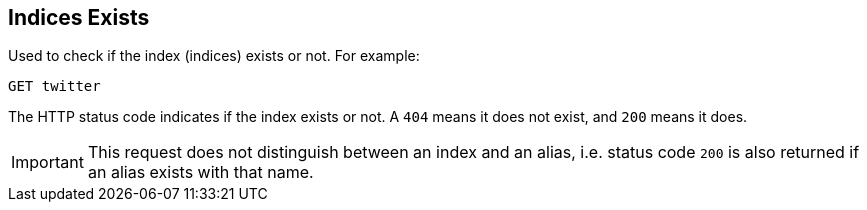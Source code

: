 [[indices-exists]]
== Indices Exists

Used to check if the index (indices) exists or not. For example:

[source,js]
--------------------------------------------------
GET twitter
--------------------------------------------------
// CONSOLE
// TEST[setup:twitter]

The HTTP status code indicates if the index exists or not. A `404` means
it does not exist, and `200` means it does.

IMPORTANT: This request does not distinguish between an index and an alias,
i.e. status code `200` is also returned if an alias exists with that name.
